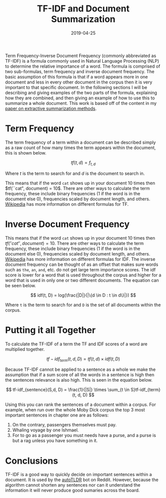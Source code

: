 #+title: TF-IDF and Document Summarization
#+date: 2019-04-25
#+tags[]: NLP
#+description: Using TF-IDF to extractively summarize a document within a corpus


Term Frequency-Inverse Document Frequency (commonly abbreviated as TF-IDF) is a
formula commonly used in Natural Language Processing (NLP) to determine the
relative importance of a word. The formula is comprised of two sub-formulas,
term frequency and inverse document frequency. The basic assumption of this
formula is that if a word appears more in one document and less in every other
document in the corpus then it is very important to that specific document. In
the following sections I will be describing and giving examples of the two parts
of the formula, explaining how they are combined, and then giving an example of
how to use this to summarize a whole document. This work is based off of the
content in my [[/pdf/extractive.pdf][paper on extractive summarization
methods]].

* Term Frequency

The term frequency of a term within a document can be described simply as a raw
count of how many times the term appears within the document, this is shown
below.

$$ tf(t, d) = f_{t, d} $$

Where \(t\) is the term to search for and \(d\) is the document to search in.

This means that if the word ~cat~ shows up in your document 10 times then
\(tf(``cat", document) = 10\). There are other ways to calculate the term
frequency, these include binary frequencies (1 if the word is in the document
else 0), frequencies scaled by document length, and others. [[https://en.wikipedia.org/wiki/Tf%E2%80%93idf#Definition][Wikipedia]] has more
information on different formulas for TF.

* Inverse Document Frequency
This means that if the word ~cat~ shows up in your document 10 times then
\(tf(''cat'', document) = 10\). There are other ways to calculate the term
frequency, these include binary frequencies (1 if the word is in the document
else 0), frequencies scaled by document length, and others. [[https://en.wikipedia.org/wiki/Tf%E2%80%93idf#Definition][Wikipedia]] has more
information on different formulas for IDF. The inverse document frequency can be
thought of as an offset that makes sure words such as ~the~, ~an~, ~and~, etc.
do not get large term importance scores. The idf score is lower for a word that
is used throughout the corpus and higher for a word that is used in only one or
two different documents. The equation can be seen below.

$$ idf(t, D) = log(\frac{|D|}{|\{d \in D : t \in d\}|}) $$

Where ~t~ is the term to search for and ~D~ is the set of all documents within the corpus.

* Putting it all Together

To calculate the TF-IDF of a term the TF and IDF scores of a word are multiplied together.

$$ tf-idf_{term}(t, d, D) = tf(t, d) \times idf(t, D) $$

Because TF-IDF cannot be applied to a sentence as a whole we make the assumption
that if a sum score of all the words in a sentence is high then the sentences
relevance is also high. This is seen in the equation below.

$$ tf-idf_{sentence}(S,d, D) = \frac{1}{|S|} \times \sum_{t \in S}tf-idf_{term}(t, d, D) $$

Using this you can rank the sentences of a document within a corpus. For
example, when run over the whole Moby Dick corpus the top 3 most important
sentences in chapter one are as follows:

1. On the contrary, passengers themselves must pay.
2. Whaling voyage by one Ishmael.
3. For to go as a passenger you must needs have a purse, and a purse is but a rag unless you have something in it.


* Conclusions
TF-IDF is a good way to quickly decide on important sentences within a document.
It is used by the [[https://www.reddit.com/user/autotldr][autoTLDR]] bot on Reddit. However, because the algorithm cannot
shorten any sentences nor can it understand the information it will never
produce good sumaries across the board.
